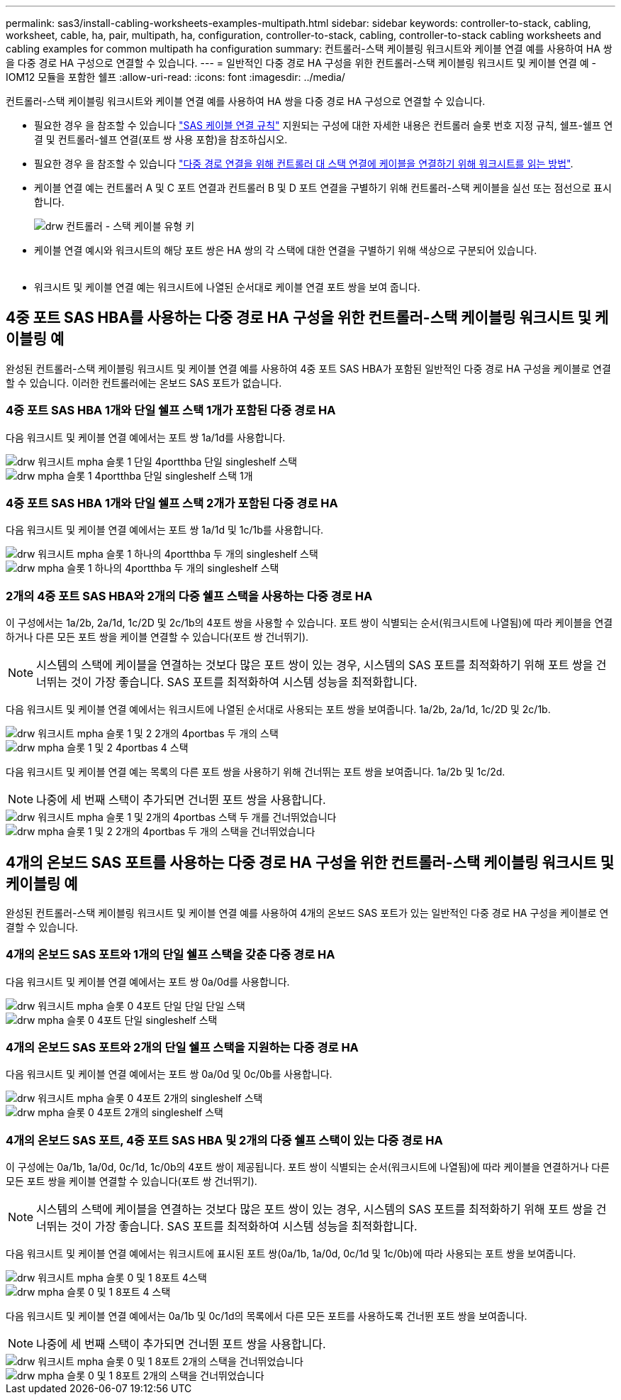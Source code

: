 ---
permalink: sas3/install-cabling-worksheets-examples-multipath.html 
sidebar: sidebar 
keywords: controller-to-stack, cabling, worksheet, cable, ha, pair, multipath, ha, configuration, controller-to-stack, cabling, controller-to-stack cabling worksheets and cabling examples for common multipath ha configuration 
summary: 컨트롤러-스택 케이블링 워크시트와 케이블 연결 예를 사용하여 HA 쌍을 다중 경로 HA 구성으로 연결할 수 있습니다. 
---
= 일반적인 다중 경로 HA 구성을 위한 컨트롤러-스택 케이블링 워크시트 및 케이블 연결 예 - IOM12 모듈을 포함한 쉘프
:allow-uri-read: 
:icons: font
:imagesdir: ../media/


[role="lead"]
컨트롤러-스택 케이블링 워크시트와 케이블 연결 예를 사용하여 HA 쌍을 다중 경로 HA 구성으로 연결할 수 있습니다.

* 필요한 경우 을 참조할 수 있습니다 link:install-cabling-rules.html["SAS 케이블 연결 규칙"] 지원되는 구성에 대한 자세한 내용은 컨트롤러 슬롯 번호 지정 규칙, 쉘프-쉘프 연결 및 컨트롤러-쉘프 연결(포트 쌍 사용 포함)을 참조하십시오.
* 필요한 경우 을 참조할 수 있습니다 link:install-cabling-worksheets-how-to-read-multipath.html["다중 경로 연결을 위해 컨트롤러 대 스택 연결에 케이블을 연결하기 위해 워크시트를 읽는 방법"].
* 케이블 연결 예는 컨트롤러 A 및 C 포트 연결과 컨트롤러 B 및 D 포트 연결을 구별하기 위해 컨트롤러-스택 케이블을 실선 또는 점선으로 표시합니다.
+
image::../media/drw_controller_to_stack_cable_type_key.gif[drw 컨트롤러 - 스택 케이블 유형 키]

* 케이블 연결 예시와 워크시트의 해당 포트 쌍은 HA 쌍의 각 스택에 대한 연결을 구별하기 위해 색상으로 구분되어 있습니다.
+
image::../media/drw_controller_to_stack_cable_color_key_non2600_4stackcolors.gif[케이블 색상 키(26,4stackcolor가 아닌)를 스택하는 drw 컨트롤러]

* 워크시트 및 케이블 연결 예는 워크시트에 나열된 순서대로 케이블 연결 포트 쌍을 보여 줍니다.




== 4중 포트 SAS HBA를 사용하는 다중 경로 HA 구성을 위한 컨트롤러-스택 케이블링 워크시트 및 케이블링 예

[role="lead"]
완성된 컨트롤러-스택 케이블링 워크시트 및 케이블 연결 예를 사용하여 4중 포트 SAS HBA가 포함된 일반적인 다중 경로 HA 구성을 케이블로 연결할 수 있습니다. 이러한 컨트롤러에는 온보드 SAS 포트가 없습니다.



=== 4중 포트 SAS HBA 1개와 단일 쉘프 스택 1개가 포함된 다중 경로 HA

다음 워크시트 및 케이블 연결 예에서는 포트 쌍 1a/1d를 사용합니다.

image::../media/drw_worksheet_mpha_slot_1_one_4porthba_one_singleshelf_stack.gif[drw 워크시트 mpha 슬롯 1 단일 4portthba 단일 singleshelf 스택]

image::../media/drw_mpha_slot_1_one_4porthba_one_singleshelf_stack.gif[drw mpha 슬롯 1 4portthba 단일 singleshelf 스택 1개]



=== 4중 포트 SAS HBA 1개와 단일 쉘프 스택 2개가 포함된 다중 경로 HA

다음 워크시트 및 케이블 연결 예에서는 포트 쌍 1a/1d 및 1c/1b를 사용합니다.

image::../media/drw_worksheet_mpha_slot_1_one_4porthba_two_singleshelf_stacks.gif[drw 워크시트 mpha 슬롯 1 하나의 4portthba 두 개의 singleshelf 스택]

image::../media/drw_mpha_slot_1_one_4porthba_two_singleshelf_stacks.gif[drw mpha 슬롯 1 하나의 4portthba 두 개의 singleshelf 스택]



=== 2개의 4중 포트 SAS HBA와 2개의 다중 쉘프 스택을 사용하는 다중 경로 HA

이 구성에서는 1a/2b, 2a/1d, 1c/2D 및 2c/1b의 4포트 쌍을 사용할 수 있습니다. 포트 쌍이 식별되는 순서(워크시트에 나열됨)에 따라 케이블을 연결하거나 다른 모든 포트 쌍을 케이블 연결할 수 있습니다(포트 쌍 건너뛰기).


NOTE: 시스템의 스택에 케이블을 연결하는 것보다 많은 포트 쌍이 있는 경우, 시스템의 SAS 포트를 최적화하기 위해 포트 쌍을 건너뛰는 것이 가장 좋습니다. SAS 포트를 최적화하여 시스템 성능을 최적화합니다.

다음 워크시트 및 케이블 연결 예에서는 워크시트에 나열된 순서대로 사용되는 포트 쌍을 보여줍니다. 1a/2b, 2a/1d, 1c/2D 및 2c/1b.

image::../media/drw_worksheet_mpha_slots_1_and_2_two_4porthbas_two_stacks.gif[drw 워크시트 mpha 슬롯 1 및 2 2개의 4portbas 두 개의 스택]

image::../media/drw_mpha_slots_1_and_2_4porthbas_4_stacks.gif[drw mpha 슬롯 1 및 2 4portbas 4 스택]

다음 워크시트 및 케이블 연결 예는 목록의 다른 포트 쌍을 사용하기 위해 건너뛰는 포트 쌍을 보여줍니다. 1a/2b 및 1c/2d.


NOTE: 나중에 세 번째 스택이 추가되면 건너뛴 포트 쌍을 사용합니다.

image::../media/drw_worksheet_mpha_slots_1_and_2_two_4porthbas_two_stacks_skipped.gif[drw 워크시트 mpha 슬롯 1 및 2개의 4portbas 스택 두 개를 건너뛰었습니다]

image::../media/drw_mpha_slots_1_and_2_two_4porthbas_two_stacks_skipped.gif[drw mpha 슬롯 1 및 2 2개의 4portbas 두 개의 스택을 건너뛰었습니다]



== 4개의 온보드 SAS 포트를 사용하는 다중 경로 HA 구성을 위한 컨트롤러-스택 케이블링 워크시트 및 케이블링 예

[role="lead"]
완성된 컨트롤러-스택 케이블링 워크시트 및 케이블 연결 예를 사용하여 4개의 온보드 SAS 포트가 있는 일반적인 다중 경로 HA 구성을 케이블로 연결할 수 있습니다.



=== 4개의 온보드 SAS 포트와 1개의 단일 쉘프 스택을 갖춘 다중 경로 HA

다음 워크시트 및 케이블 연결 예에서는 포트 쌍 0a/0d를 사용합니다.

image::../media/drw_worksheet_mpha_slot_0_4ports_one_singleshelf_stack.gif[drw 워크시트 mpha 슬롯 0 4포트 단일 단일 단일 스택]

image::../media/drw_mpha_slot_0_4ports_one_singleshelf_stack.gif[drw mpha 슬롯 0 4포트 단일 singleshelf 스택]



=== 4개의 온보드 SAS 포트와 2개의 단일 쉘프 스택을 지원하는 다중 경로 HA

다음 워크시트 및 케이블 연결 예에서는 포트 쌍 0a/0d 및 0c/0b를 사용합니다.

image::../media/drw_worksheet_mpha_slot_0_4ports_two_singleshelf_stacks.gif[drw 워크시트 mpha 슬롯 0 4포트 2개의 singleshelf 스택]

image::../media/drw_mpha_slot_0_4ports_two_singleshelf_stacks.gif[drw mpha 슬롯 0 4포트 2개의 singleshelf 스택]



=== 4개의 온보드 SAS 포트, 4중 포트 SAS HBA 및 2개의 다중 쉘프 스택이 있는 다중 경로 HA

이 구성에는 0a/1b, 1a/0d, 0c/1d, 1c/0b의 4포트 쌍이 제공됩니다. 포트 쌍이 식별되는 순서(워크시트에 나열됨)에 따라 케이블을 연결하거나 다른 모든 포트 쌍을 케이블 연결할 수 있습니다(포트 쌍 건너뛰기).


NOTE: 시스템의 스택에 케이블을 연결하는 것보다 많은 포트 쌍이 있는 경우, 시스템의 SAS 포트를 최적화하기 위해 포트 쌍을 건너뛰는 것이 가장 좋습니다. SAS 포트를 최적화하여 시스템 성능을 최적화합니다.

다음 워크시트 및 케이블 연결 예에서는 워크시트에 표시된 포트 쌍(0a/1b, 1a/0d, 0c/1d 및 1c/0b)에 따라 사용되는 포트 쌍을 보여줍니다.

image::../media/drw_worksheet_mpha_slots_0_and_1_8ports_4stacks.gif[drw 워크시트 mpha 슬롯 0 및 1 8포트 4스택]

image::../media/drw_mpha_slots_0_and_1_8ports_4_stacks.gif[drw mpha 슬롯 0 및 1 8포트 4 스택]

다음 워크시트 및 케이블 연결 예에서는 0a/1b 및 0c/1d의 목록에서 다른 모든 포트를 사용하도록 건너뛴 포트 쌍을 보여줍니다.


NOTE: 나중에 세 번째 스택이 추가되면 건너뛴 포트 쌍을 사용합니다.

image::../media/drw_worksheet_mpha_slots_0_and_1_8ports_two_stacks_skipped.gif[drw 워크시트 mpha 슬롯 0 및 1 8포트 2개의 스택을 건너뛰었습니다]

image::../media/drw_mpha_slots_0_and_1_8ports_two_stacks_skipped.gif[drw mpha 슬롯 0 및 1 8포트 2개의 스택을 건너뛰었습니다]
